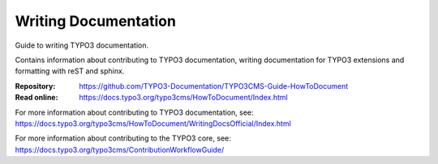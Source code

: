 =====================
Writing Documentation
=====================

Guide to writing TYPO3 documentation.

Contains information about contributing to TYPO3 documentation,
writing documentation for TYPO3 extensions and formatting with
reST and sphinx. 

:Repository:  https://github.com/TYPO3-Documentation/TYPO3CMS-Guide-HowToDocument
:Read online: https://docs.typo3.org/typo3cms/HowToDocument/Index.html

For more information about contributing to TYPO3 documentation, see: https://docs.typo3.org/typo3cms/HowToDocument/WritingDocsOfficial/Index.html

For more information about contributing to the TYPO3 core, see: 
https://docs.typo3.org/typo3cms/ContributionWorkflowGuide/

